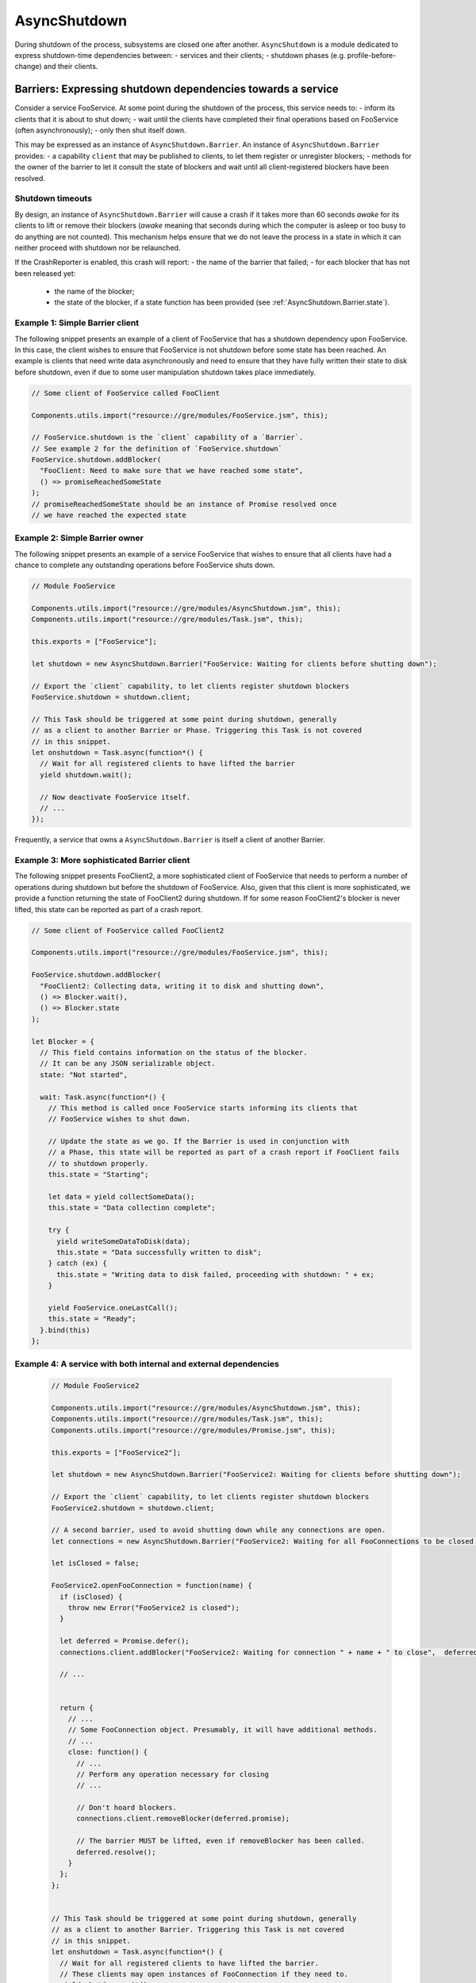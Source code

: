 .. _AsyncShutdown:

==============
AsyncShutdown
==============

During shutdown of the process, subsystems are closed one after another. ``AsyncShutdown`` is a module dedicated to express shutdown-time dependencies between:
- services and their clients;
- shutdown phases (e.g. profile-before-change) and their clients.

.. _AsyncShutdown_Barriers:

Barriers: Expressing shutdown dependencies towards a service
============================================================

Consider a service FooService. At some point during the shutdown of the process, this service needs to:
- inform its clients that it is about to shut down;
- wait until the clients have completed their final operations based on FooService (often asynchronously);
- only then shut itself down.

This may be expressed as an instance of ``AsyncShutdown.Barrier``. An instance of ``AsyncShutdown.Barrier`` provides:
- a capability ``client`` that may be published to clients, to let them register or unregister blockers;
- methods for the owner of the barrier to let it consult the state of blockers and wait until all client-registered blockers have been resolved.

Shutdown timeouts
-----------------

By design, an instance of ``AsyncShutdown.Barrier`` will cause a crash
if it takes more than 60 seconds `awake` for its clients to lift or
remove their blockers (`awake` meaning that seconds during which the
computer is asleep or too busy to do anything are not counted). This
mechanism helps ensure that we do not leave the process in a state in
which it can neither proceed with shutdown nor be relaunched.

If the CrashReporter is enabled, this crash will report:
- the name of the barrier that failed;
- for each blocker that has not been released yet:

  - the name of the blocker;
  - the state of the blocker, if a state function has been provided (see :ref:`AsyncShutdown.Barrier.state`).

Example 1: Simple Barrier client
--------------------------------

The following snippet presents an example of a client of FooService that has a shutdown dependency upon FooService. In this case, the client wishes to ensure that FooService is not shutdown before some state has been reached. An example is clients that need write data asynchronously and need to ensure that they have fully written their state to disk before shutdown, even if due to some user manipulation shutdown takes place immediately.

.. code-block:: javascript

    // Some client of FooService called FooClient

    Components.utils.import("resource://gre/modules/FooService.jsm", this);

    // FooService.shutdown is the `client` capability of a `Barrier`.
    // See example 2 for the definition of `FooService.shutdown`
    FooService.shutdown.addBlocker(
      "FooClient: Need to make sure that we have reached some state",
      () => promiseReachedSomeState
    );
    // promiseReachedSomeState should be an instance of Promise resolved once
    // we have reached the expected state

Example 2: Simple Barrier owner
-------------------------------

The following snippet presents an example of a service FooService that
wishes to ensure that all clients have had a chance to complete any
outstanding operations before FooService shuts down.

.. code-block:: javascript

    // Module FooService

    Components.utils.import("resource://gre/modules/AsyncShutdown.jsm", this);
    Components.utils.import("resource://gre/modules/Task.jsm", this);

    this.exports = ["FooService"];

    let shutdown = new AsyncShutdown.Barrier("FooService: Waiting for clients before shutting down");

    // Export the `client` capability, to let clients register shutdown blockers
    FooService.shutdown = shutdown.client;

    // This Task should be triggered at some point during shutdown, generally
    // as a client to another Barrier or Phase. Triggering this Task is not covered
    // in this snippet.
    let onshutdown = Task.async(function*() {
      // Wait for all registered clients to have lifted the barrier
      yield shutdown.wait();

      // Now deactivate FooService itself.
      // ...
    });

Frequently, a service that owns a ``AsyncShutdown.Barrier`` is itself a client of another Barrier.

.. _AsyncShutdown.Barrier.state:

Example 3: More sophisticated Barrier client
--------------------------------------------

The following snippet presents FooClient2, a more sophisticated client of FooService that needs to perform a number of operations during shutdown but before the shutdown of FooService. Also, given that this client is more sophisticated, we provide a function returning the state of FooClient2 during shutdown. If for some reason FooClient2's blocker is never lifted, this state can be reported as part of a crash report.

.. code-block:: javascript

    // Some client of FooService called FooClient2

    Components.utils.import("resource://gre/modules/FooService.jsm", this);

    FooService.shutdown.addBlocker(
      "FooClient2: Collecting data, writing it to disk and shutting down",
      () => Blocker.wait(),
      () => Blocker.state
    );

    let Blocker = {
      // This field contains information on the status of the blocker.
      // It can be any JSON serializable object.
      state: "Not started",

      wait: Task.async(function*() {
        // This method is called once FooService starts informing its clients that
        // FooService wishes to shut down.

        // Update the state as we go. If the Barrier is used in conjunction with
        // a Phase, this state will be reported as part of a crash report if FooClient fails
        // to shutdown properly.
        this.state = "Starting";

        let data = yield collectSomeData();
        this.state = "Data collection complete";

        try {
          yield writeSomeDataToDisk(data);
          this.state = "Data successfully written to disk";
        } catch (ex) {
          this.state = "Writing data to disk failed, proceeding with shutdown: " + ex;
        }

        yield FooService.oneLastCall();
        this.state = "Ready";
      }.bind(this)
    };


Example 4: A service with both internal and external dependencies
-----------------------------------------------------------------

 .. code-block:: javascript

    // Module FooService2

    Components.utils.import("resource://gre/modules/AsyncShutdown.jsm", this);
    Components.utils.import("resource://gre/modules/Task.jsm", this);
    Components.utils.import("resource://gre/modules/Promise.jsm", this);

    this.exports = ["FooService2"];

    let shutdown = new AsyncShutdown.Barrier("FooService2: Waiting for clients before shutting down");

    // Export the `client` capability, to let clients register shutdown blockers
    FooService2.shutdown = shutdown.client;

    // A second barrier, used to avoid shutting down while any connections are open.
    let connections = new AsyncShutdown.Barrier("FooService2: Waiting for all FooConnections to be closed before shutting down");

    let isClosed = false;

    FooService2.openFooConnection = function(name) {
      if (isClosed) {
        throw new Error("FooService2 is closed");
      }

      let deferred = Promise.defer();
      connections.client.addBlocker("FooService2: Waiting for connection " + name + " to close",  deferred.promise);

      // ...


      return {
        // ...
        // Some FooConnection object. Presumably, it will have additional methods.
        // ...
        close: function() {
          // ...
          // Perform any operation necessary for closing
          // ...

          // Don't hoard blockers.
          connections.client.removeBlocker(deferred.promise);

          // The barrier MUST be lifted, even if removeBlocker has been called.
          deferred.resolve();
        }
      };
    };


    // This Task should be triggered at some point during shutdown, generally
    // as a client to another Barrier. Triggering this Task is not covered
    // in this snippet.
    let onshutdown = Task.async(function*() {
      // Wait for all registered clients to have lifted the barrier.
      // These clients may open instances of FooConnection if they need to.
      yield shutdown.wait();

      // Now stop accepting any other connection request.
      isClosed = true;

      // Wait for all instances of FooConnection to be closed.
      yield connections.wait();

      // Now finish shutting down FooService2
      // ...
    });

.. _AsyncShutdown_phases:

Phases: Expressing dependencies towards phases of shutdown
==========================================================

The shutdown of a process takes place by phase, such as:
- ``profileBeforeChange`` (once this phase is complete, there is no guarantee that the process has access to a profile directory);
- ``webWorkersShutdown`` (once this phase is complete, JavaScript does not have access to workers anymore);
- ...

Much as services, phases have clients. For instance, all users of web workers MUST have finished using their web workers before the end of phase ``webWorkersShutdown``.

Module ``AsyncShutdown`` provides pre-defined barriers for a set of
well-known phases. Each of the barriers provided blocks the corresponding shutdown
phase until all clients have lifted their blockers.

List of phases
--------------

``AsyncShutdown.profileChangeTeardown``

  The client capability for clients wishing to block asynchronously
  during observer notification "profile-change-teardown".


``AsyncShutdown.profileBeforeChange``

  The client capability for clients wishing to block asynchronously
  during observer notification "profile-change-teardown". Once the
  barrier is resolved, clients other than Telemetry MUST NOT access
  files in the profile directory and clients MUST NOT use Telemetry
  anymore.

``AsyncShutdown.sendTelemetry``

  The client capability for clients wishing to block asynchronously
  during observer notification "profile-before-change2". Once the
  barrier is resolved, Telemetry must stop its operations.

``AsyncShutdown.webWorkersShutdown``

  The client capability for clients wishing to block asynchronously
  during observer notification "web-workers-shutdown". Once the phase
  is complete, clients MUST NOT use web workers.
